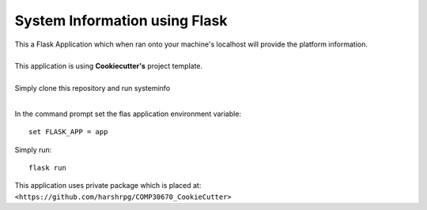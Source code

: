 System Information using Flask
===============================
| This a Flask Application which when ran onto your machine's localhost will provide the platform information.
|
| This application is using **Cookiecutter's** project template.
|
| Simply clone this repository and run systeminfo
|
In the command prompt set the flas application environment variable::  
      
        set FLASK_APP = app

Simply run:: 
      
        flask run

This application uses private package which is placed at:
``<https://github.com/harshrpg/COMP30670_CookieCutter>``
